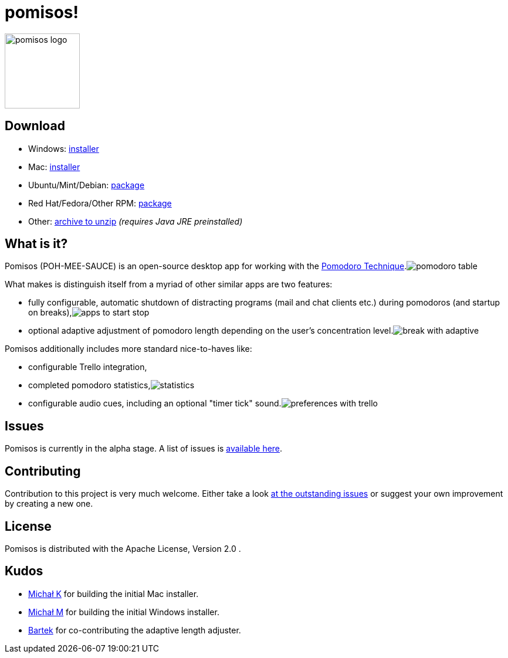 = pomisos!
:projectName: pomisos
:baseUrl: https://github.com/mikolak-net/{projectName}
:baseReleaseUrl: {baseUrl}/releases/download/
:version: 0.8-alpha
:currentReleaseUrl: {baseReleaseUrl}v{version}/{projectName}-
:versionDistribution: 0.8.alpha
:versionWindows: 0.8.0
:imgRoot: docs/screenshots

image:src/main/resources/icon_large.png[height=128, alt="pomisos logo", align="center"]

== Download

- Windows: {currentReleaseUrl}{versionWindows}.msi[installer]
- Mac: {currentReleaseUrl}{versionDistribution}.dmg[installer]
- Ubuntu/Mint/Debian: {currentReleaseUrl}{versionDistribution}.deb[package]
- Red Hat/Fedora/Other RPM: {currentReleaseUrl}{versionDistribution}-1.x86_64.rpm[package]
- Other: {currentReleaseUrl}{version}.zip[archive to unzip] _(requires Java JRE preinstalled)_

== What is it?

Pomisos (POH-MEE-SAUCE) is an open-source desktop app for working with the https://en.wikipedia.org/wiki/Pomodoro_Technique[Pomodoro Technique].image:{imgRoot}/pomodoro_table.png[float="right"]

What makes is distinguish itself from a myriad of other similar apps are two features:

- fully configurable, automatic shutdown of distracting programs (mail and chat clients etc.) during pomodoros (and startup on breaks),image:{imgRoot}/apps_to_start_stop.png[float="right"]
- optional adaptive adjustment of pomodoro length depending on the user's concentration level.image:{imgRoot}/break_with_adaptive.png[float="right"]

Pomisos additionally includes more standard nice-to-haves like:

- configurable Trello integration,
- completed pomodoro statistics,image:{imgRoot}/statistics.png[float="right"]
- configurable audio cues, including an optional "timer tick" sound.image:{imgRoot}/preferences_with_trello.png[float="right"]

== Issues

Pomisos is currently in the alpha stage. A list of issues is https://github.com/mikolak-net/pomisos/issues[available here].

== Contributing

Contribution to this project is very much welcome. Either take a look https://github.com/mikolak-net/pomisos/issues[at the outstanding issues]
 or suggest your own improvement by creating a new one.

== License

Pomisos is distributed with the Apache License, Version 2.0 .

== Kudos

- https://github.com/michalkarolik[Michał K] for building the initial Mac installer.
- https://github.com/mmatloka[Michał M] for building the initial Windows installer.
- https://github.com/bandrzejczak[Bartek] for co-contributing the adaptive length adjuster.